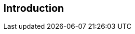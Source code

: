 [#introduction]
== Introduction

////
   This document presents a technique for using a Markdown [Markdown]
   syntax variant, called Pandoc [Pandoc], and a bit of XML [RFC2629] as
   a source format for documents that are Internet-Drafts (I-Ds) or
   RFCs.

   The goal of this technique is to let an author of an I-D focus on the
   main body of text without being distracted too much by XML tags;
   however, it does not alleviate the need to typeset some files in XML.

   Pandoc is a format that is almost plain text and therefore
   particularly well suited for editing RFC-like documents.  The syntax
   itself is a superset of the syntax championed by Markdown.




   Mmark [mmark] is a markdown processor.  It supports the markdown
   syntax and has been extended with (syntax) features found in other
   markdown implementations like kramdown [2], PHP markdown extra [3],
   [pandoc], leanpub [4] and even asciidoc [5].  This allows mmark to be
   used to write larger, structured documents such as RFC and I-Ds or
   even books, while not deviating too far from markdown.

   Mmark is a fork of blackfriday [blackfriday] and is written in Golang
   and very fast.  Input to mmark must be UTF-8, the output is also UTF-
   8.  Mmark converts tabs to 4 spaces.

   The goals of mmark are:

   (I)     Self contained: a single file can be converted to XML2RFC v2
           or (v3) or HTML5.

   (II)    Make the markdown "source code" look as natural as possible.

   (III)   Provide seemless upgrade path to XML2RFC v3.

   Mmark uses two scans when converting a document and does not build an
   internal AST of the document, this means it can not adhere 100% to
   the CommonMark [6] specification, however the CommonMark test suite
   is used when developing mmark.  Currently mmark passes ~60% of the
   tests.

   Using Figure 1 from [RFC7328], mmark can be positioned as follows:

    +-------------------+   pandoc   +---------+
    | ALMOST PLAIN TEXT |   ------>  | DOCBOOK |
    +-------------------+            +---------+
                  |      \                 |
    non-existent  |       \_________       | xsltproc
      faster way  |        *mmark*  \      |
                  v                  v     v
          +------------+    xml2rfc  +---------+
          | PLAIN TEXT |  <--------  |   XML   |
          +------------+             +---------+

                                 Figure 1

   Note that kramdown-2629 [7] fills the same niche as mmark.







   Internet Drafts and RFCs are predominantly written in embedded-text,
   compile-based formatting systems [1][4][5].  The primary and first
   such system is NROFF, a text-formatting utility based on manual entry
   of embedded configuration commands, such as ".p" for new paragraphs.
   XML is a more recent alternative that uses structure tags instead of
   explicit formatting commands to allow a single file (.xml) to be
   'compiled' into ASCII output, HTML, or a variety of other formats as
   desired [7].

   Although XML adds more modern semantic information to the structure
   tags, neither system supports modern WYSIWYG (what-you-see-is-what-
   you-get) editing.  Editors such as Microsoft Word and Corel
   WordPerfect provide not only WYSIWYG editing, but also semantic tags
   as well as outline-mode capabilities.  To that end, a Word template
   called 2-Word.template.rtf was created that supports authoring RFCs,
   as described in RFC 3285 [6].  That version succeeded in enabling
   Word-based RFC editing, but did not support Word's outline mode
   renumbering capabilities.

   This document describes the properties and use of a revised Microsoft
   Word template (.dot) file that supports Internet Draft and RFC
   formatting, intended as an update to that of RFC 3285.  This version,
   called 2-Word-v2.0.template.dot, addresses a number of issues with
   the preliminary version:

   o  redefines basic styles (Normal, Heading1, etc.) rather than
      creating new styles,

   o  updates the boilerplate according to BCP 78,

   o  uses more conventional methods for autonumbered references and
      figures, including support for name-based references (e.g.,
      "[Tou2005]"), and

   o  supports direct output to a printer from the .doc source, as well
      as RFC-3285-style 'print to text' with post-processing on Windows-
      based PCs.

   This document assumes familiarity with Microsoft Windows operating
   systems and the Word application.
////